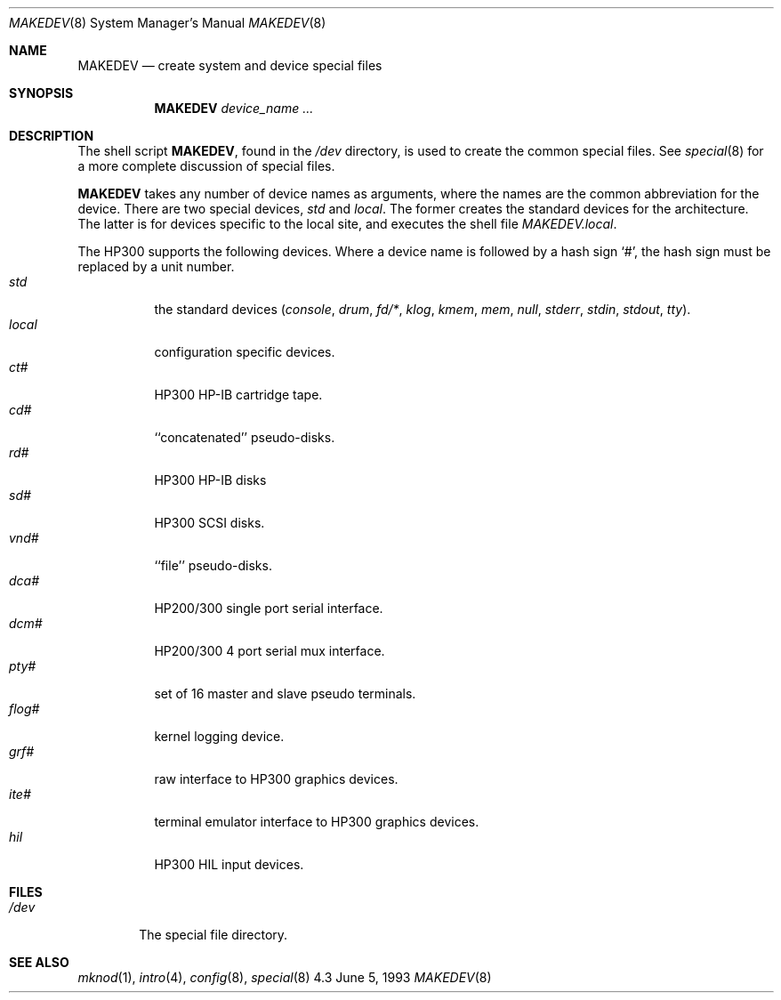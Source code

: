 .\" Copyright (c) 1991, 1992, 1993
.\"	The Regents of the University of California.  All rights reserved.
.\"
.\" Redistribution and use in source and binary forms, with or without
.\" modification, are permitted provided that the following conditions
.\" are met:
.\" 1. Redistributions of source code must retain the above copyright
.\"    notice, this list of conditions and the following disclaimer.
.\" 2. Redistributions in binary form must reproduce the above copyright
.\"    notice, this list of conditions and the following disclaimer in the
.\"    documentation and/or other materials provided with the distribution.
.\" 3. All advertising materials mentioning features or use of this software
.\"    must display the following acknowledgement:
.\"	This product includes software developed by the University of
.\"	California, Berkeley and its contributors.
.\" 4. Neither the name of the University nor the names of its contributors
.\"    may be used to endorse or promote products derived from this software
.\"    without specific prior written permission.
.\"
.\" THIS SOFTWARE IS PROVIDED BY THE REGENTS AND CONTRIBUTORS ``AS IS'' AND
.\" ANY EXPRESS OR IMPLIED WARRANTIES, INCLUDING, BUT NOT LIMITED TO, THE
.\" IMPLIED WARRANTIES OF MERCHANTABILITY AND FITNESS FOR A PARTICULAR PURPOSE
.\" ARE DISCLAIMED.  IN NO EVENT SHALL THE REGENTS OR CONTRIBUTORS BE LIABLE
.\" FOR ANY DIRECT, INDIRECT, INCIDENTAL, SPECIAL, EXEMPLARY, OR CONSEQUENTIAL
.\" DAMAGES (INCLUDING, BUT NOT LIMITED TO, PROCUREMENT OF SUBSTITUTE GOODS
.\" OR SERVICES; LOSS OF USE, DATA, OR PROFITS; OR BUSINESS INTERRUPTION)
.\" HOWEVER CAUSED AND ON ANY THEORY OF LIABILITY, WHETHER IN CONTRACT, STRICT
.\" LIABILITY, OR TORT (INCLUDING NEGLIGENCE OR OTHERWISE) ARISING IN ANY WAY
.\" OUT OF THE USE OF THIS SOFTWARE, EVEN IF ADVISED OF THE POSSIBILITY OF
.\" SUCH DAMAGE.
.\"
.\"	@(#)MAKEDEV.8	8.1 (Berkeley) 6/5/93
.\"
.Dd June 5, 1993
.Dt MAKEDEV 8
.Os 4.3
.Sh NAME
.Nm MAKEDEV 
.Nd create system and device special files
.Sh SYNOPSIS
.Nm MAKEDEV
.Ar device_name Ar ...
.Sh DESCRIPTION
The shell script
.Nm MAKEDEV ,
found in the
.Pa /dev
directory, is used to create the common special
files.
See
.Xr special 8
for a more complete discussion of special files.
.Pp
.Nm MAKEDEV
takes any number of device names as arguments, where the names are
the common abbreviation for the device.
There are two special devices,
.Ar std
and
.Ar local .
The former creates the standard devices for the architecture.
The latter is for devices specific to the local site, and
executes the shell file
.Pa MAKEDEV.local .
.Pp
The
.Tn HP300
supports the following devices.
Where a device name is followed by a hash sign
.Ql \&# ,
the hash sign
must be replaced by a unit number.
.Bl -tag -width indent -compact
.It Ar std
the standard devices
.Pf ( Ar console ,
.Ar drum ,
.Ar fd/* ,
.Ar klog ,
.Ar kmem ,
.Ar mem ,
.Ar null ,
.Ar stderr ,
.Ar stdin ,
.Ar stdout ,
.Ar tty ) .
.It Ar  local
configuration specific devices.
.It Ar  ct#
HP300 HP-IB cartridge tape.
.It Ar  cd#
``concatenated'' pseudo-disks.
.It Ar  rd#
.Tn HP300
.Tn HP-IB
disks
.It Ar  sd#
HP300 SCSI disks.
.It Ar  vnd#
``file'' pseudo-disks.
.It Ar  dca#
.Tn HP200/300
single port serial interface.
.It Ar  dcm#
.Tn HP200/300
4 port serial mux interface.
.It Ar  pty#
set of 16 master and slave pseudo terminals.
.It Ar  flog#
kernel logging device.
.It Ar  grf#
raw interface to
.Tn HP300
graphics devices.
.It Ar  ite#
terminal emulator interface to
.Tn HP300
graphics devices.
.It Ar  hil
.Tn HP300
.Tn HIL
input devices.
.El
.Sh FILES
.Bl -tag -width xxxx -compact
.It Pa /dev
The special file directory.
.El
.Sh SEE ALSO
.Xr mknod 1 ,
.Xr intro 4 ,
.Xr config 8 ,
.Xr special 8

